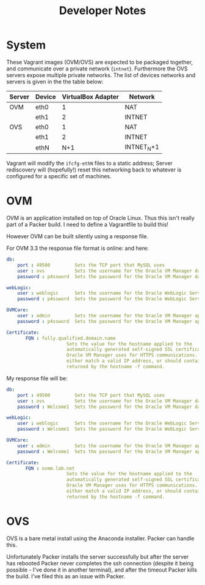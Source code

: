 #+TITLE: Developer Notes
* System
These Vagrant images (OVM/OVS) are expected to be packaged together, and communicate over a private network (=intnet=). Furthermore the OVS servers expose multiple private networks. The list of devices networks and servers is given in the the table below:
| Server | Device | VirtualBox Adapter | Network    |
|--------+--------+--------------------+------------|
| OVM    | eth0   |                  1 | NAT        |
|        | eth1   |                  2 | INTNET     |
| OVS    | eth0   |                  1 | NAT        |
|        | eth1   |                  2 | INTNET     |
|        | ethN   |                N+1 | INTNET_N+1 |

Vagrant will modify the =ifcfg-ethN= files to a static address; Server rediscovery will (hopefully!) reset this networking back to whatever is configured for a specific set of machines.
* OVM
OVM is an application installed on top of Oracle Linux. Thus this isn't really part of a Packer build. I need to define a Vagrantfile to build this!

However OVM can be built silently using a response file.

For OVM 3.3 the response file format is online:   and here:
#+BEGIN_SRC yaml
db:
	port : 49500         Sets the TCP port that MySQL uses
	user : ovs           Sets the username for the Oracle VM Manager database in MySQL
	password : p4ssword  Sets the password for the Oracle VM Manager database in MySQL

webLogic:
	user : weblogic      Sets the username for the Oracle WebLogic Server administrative user
	password : p4ssword  Sets the password for the Oracle WebLogic Server administrative user

OVMCore:
	user : admin         Sets the username for the Oracle VM Manager application
	password : p4ssword  Sets the password for the Oracle VM Manager application

Certificate:
       FQN : fully.qualified.domain.name  
                      Sets the value for the hostname applied to the
                      automatically generated self-signed SSL certificate that
                      Oracle VM Manager uses for HTTPS communications. It should
                      either match a valid IP address, or should contain the hostname
                      returned by the hostname -f command.             
#+END_SRC
My response file will be:
#+BEGIN_SRC yaml
db:
	port : 49500         Sets the TCP port that MySQL uses
	user : ovs           Sets the username for the Oracle VM Manager database in MySQL
	password : Welcome1  Sets the password for the Oracle VM Manager database in MySQL

webLogic:
	user : weblogic      Sets the username for the Oracle WebLogic Server administrative user
	password : Welcome1  Sets the password for the Oracle WebLogic Server administrative user

OVMCore:
	user : admin         Sets the username for the Oracle VM Manager application
	password : Welcome1  Sets the password for the Oracle VM Manager application

Certificate:
       FQN : ovmm.lab.net
                      Sets the value for the hostname applied to the
                      automatically generated self-signed SSL certificate that
                      Oracle VM Manager uses for HTTPS communications. It should
                      either match a valid IP address, or should contain the hostname
                      returned by the hostname -f command.             

#+END_SRC
* OVS
OVS is a bare metal install using the Anaconda installer. Packer can handle this.

Unfortunately Packer installs the server successfully but after the server has rebooted Packer never completes the ssh connection (despite it being possible - I've done it in another terminal), and after the timeout Packer kills the build. I've filed this as an issue with Packer.
